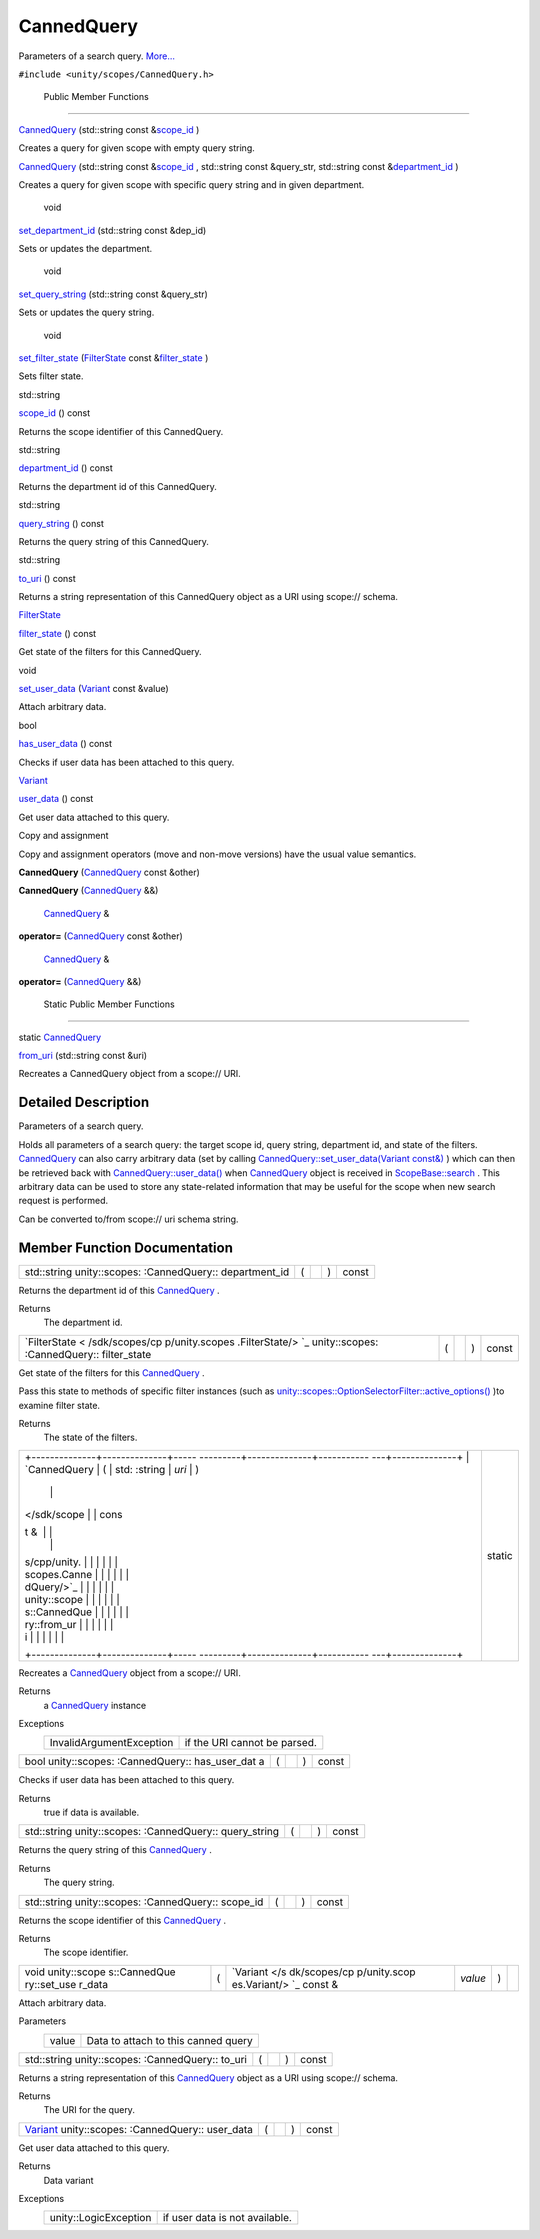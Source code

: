 .. _sdk_cannedquery:
CannedQuery
===========

Parameters of a search query.
`More... </sdk/scopes/cpp/unity.scopes.CannedQuery/#details>`_ 

``#include <unity/scopes/CannedQuery.h>``

        Public Member Functions
-------------------------------

         

`CannedQuery </sdk/scopes/cpp/unity.scopes.CannedQuery/#a590181347391bcd1115579187fb70995>`_ 
(std::string const
&\ `scope\_id </sdk/scopes/cpp/unity.scopes.CannedQuery/#a406aa5a8fb73a602664e254d8efe25c9>`_ )

 

| Creates a query for given scope with empty query string.

 

         

`CannedQuery </sdk/scopes/cpp/unity.scopes.CannedQuery/#aeffdaa76040590f874c86d4bfd884afc>`_ 
(std::string const
&\ `scope\_id </sdk/scopes/cpp/unity.scopes.CannedQuery/#a406aa5a8fb73a602664e254d8efe25c9>`_ ,
std::string const &query\_str, std::string const
&\ `department\_id </sdk/scopes/cpp/unity.scopes.CannedQuery/#a61351960149bb4c0840f020c4e645f66>`_ )

 

| Creates a query for given scope with specific query string and in
  given department.

 

        void 

`set\_department\_id </sdk/scopes/cpp/unity.scopes.CannedQuery/#a41981f398edaa4d7dc7623b323c952c3>`_ 
(std::string const &dep\_id)

 

| Sets or updates the department.

 

        void 

`set\_query\_string </sdk/scopes/cpp/unity.scopes.CannedQuery/#acc65fc4671dae0bccaba0aa811d05bc2>`_ 
(std::string const &query\_str)

 

| Sets or updates the query string.

 

        void 

`set\_filter\_state </sdk/scopes/cpp/unity.scopes.CannedQuery/#aca9bbdc1ff14b20f3e7b04f2584b6a41>`_ 
(`FilterState </sdk/scopes/cpp/unity.scopes.FilterState/>`_  const
&\ `filter\_state </sdk/scopes/cpp/unity.scopes.CannedQuery/#a94eab58b1e02501f49fba55418b043bf>`_ )

 

| Sets filter state.

 

std::string 

`scope\_id </sdk/scopes/cpp/unity.scopes.CannedQuery/#a406aa5a8fb73a602664e254d8efe25c9>`_ 
() const

 

| Returns the scope identifier of this CannedQuery.

 

std::string 

`department\_id </sdk/scopes/cpp/unity.scopes.CannedQuery/#a61351960149bb4c0840f020c4e645f66>`_ 
() const

 

| Returns the department id of this CannedQuery.

 

std::string 

`query\_string </sdk/scopes/cpp/unity.scopes.CannedQuery/#a29d05795a3255655a5de3754e3dfa73f>`_ 
() const

 

| Returns the query string of this CannedQuery.

 

std::string 

`to\_uri </sdk/scopes/cpp/unity.scopes.CannedQuery/#a993c2d80b4d3c15b22f58fe6951e8c3d>`_ 
() const

 

| Returns a string representation of this CannedQuery object as a URI
  using scope:// schema.

 

`FilterState </sdk/scopes/cpp/unity.scopes.FilterState/>`_  

`filter\_state </sdk/scopes/cpp/unity.scopes.CannedQuery/#a94eab58b1e02501f49fba55418b043bf>`_ 
() const

 

| Get state of the filters for this CannedQuery.

 

void 

`set\_user\_data </sdk/scopes/cpp/unity.scopes.CannedQuery/#a6799b92d42f8f19116604b0cdd81135f>`_ 
(`Variant </sdk/scopes/cpp/unity.scopes.Variant/>`_  const &value)

 

| Attach arbitrary data.

 

bool 

`has\_user\_data </sdk/scopes/cpp/unity.scopes.CannedQuery/#ac495aa13c8fa07b623baa7b7795fa214>`_ 
() const

 

| Checks if user data has been attached to this query.

 

`Variant </sdk/scopes/cpp/unity.scopes.Variant/>`_  

`user\_data </sdk/scopes/cpp/unity.scopes.CannedQuery/#aec4f31c9decc1ef1cb58e3ca924fa2f1>`_ 
() const

 

| Get user data attached to this query.

 

Copy and assignment

Copy and assignment operators (move and non-move versions) have the
usual value semantics.

         

**CannedQuery**
(`CannedQuery </sdk/scopes/cpp/unity.scopes.CannedQuery/>`_  const
&other)

 

         

**CannedQuery**
(`CannedQuery </sdk/scopes/cpp/unity.scopes.CannedQuery/>`_  &&)

 

        `CannedQuery </sdk/scopes/cpp/unity.scopes.CannedQuery/>`_  & 

**operator=**
(`CannedQuery </sdk/scopes/cpp/unity.scopes.CannedQuery/>`_  const
&other)

 

        `CannedQuery </sdk/scopes/cpp/unity.scopes.CannedQuery/>`_  & 

**operator=**
(`CannedQuery </sdk/scopes/cpp/unity.scopes.CannedQuery/>`_  &&)

 

        Static Public Member Functions
--------------------------------------

static `CannedQuery </sdk/scopes/cpp/unity.scopes.CannedQuery/>`_  

`from\_uri </sdk/scopes/cpp/unity.scopes.CannedQuery/#a30fbeb531d683f6d6c032c703b15a634>`_ 
(std::string const &uri)

 

| Recreates a CannedQuery object from a scope:// URI.

 

Detailed Description
--------------------

Parameters of a search query.

Holds all parameters of a search query: the target scope id, query
string, department id, and state of the filters.
`CannedQuery </sdk/scopes/cpp/unity.scopes.CannedQuery/>`_  can also
carry arbitrary data (set by calling
`CannedQuery::set\_user\_data(Variant
const&) </sdk/scopes/cpp/unity.scopes.CannedQuery/#a6799b92d42f8f19116604b0cdd81135f>`_ )
which can then be retrieved back with
`CannedQuery::user\_data() </sdk/scopes/cpp/unity.scopes.CannedQuery/#aec4f31c9decc1ef1cb58e3ca924fa2f1>`_ 
when `CannedQuery </sdk/scopes/cpp/unity.scopes.CannedQuery/>`_  object
is received in
`ScopeBase::search </sdk/scopes/cpp/unity.scopes.ScopeBase/#a0e4969ff26dc1d396d74c56d896fd564>`_ .
This arbitrary data can be used to store any state-related information
that may be useful for the scope when new search request is performed.

Can be converted to/from scope:// uri schema string.

Member Function Documentation
-----------------------------

+----------------+----------------+----------------+----------------+----------------+
| std::string    | (              |                | )              | const          |
| unity::scopes: |                |                |                |                |
| :CannedQuery:: |                |                |                |                |
| department\_id |                |                |                |                |
+----------------+----------------+----------------+----------------+----------------+

Returns the department id of this
`CannedQuery </sdk/scopes/cpp/unity.scopes.CannedQuery/>`_ .

Returns
    The department id.

+----------------+----------------+----------------+----------------+----------------+
| `FilterState < | (              |                | )              | const          |
| /sdk/scopes/cp |                |                |                |                |
| p/unity.scopes |                |                |                |                |
| .FilterState/> |                |                |                |                |
| `_             |                |                |                |                |
| unity::scopes: |                |                |                |                |
| :CannedQuery:: |                |                |                |                |
| filter\_state  |                |                |                |                |
+----------------+----------------+----------------+----------------+----------------+

Get state of the filters for this
`CannedQuery </sdk/scopes/cpp/unity.scopes.CannedQuery/>`_ .

Pass this state to methods of specific filter instances (such as
`unity::scopes::OptionSelectorFilter::active\_options() </sdk/scopes/cpp/unity.scopes.OptionSelectorFilter/#a3015abeb0439ccd29bd61afa9b7059df>`_ )to
examine filter state.

Returns
    The state of the filters.

+--------------------------------------+--------------------------------------+
| +--------------+--------------+----- | static                               |
| ---------+--------------+----------- |                                      |
| ---+--------------+                  |                                      |
| | `CannedQuery | (            | std: |                                      |
| :string  | *uri*        | )          |                                      |
|    |              |                  |                                      |
| |  </sdk/scope |              | cons |                                      |
| t &      |              |            |                                      |
|    |              |                  |                                      |
| | s/cpp/unity. |              |      |                                      |
|          |              |            |                                      |
|    |              |                  |                                      |
| | scopes.Canne |              |      |                                      |
|          |              |            |                                      |
|    |              |                  |                                      |
| | dQuery/>`_   |              |      |                                      |
|          |              |            |                                      |
|    |              |                  |                                      |
| | unity::scope |              |      |                                      |
|          |              |            |                                      |
|    |              |                  |                                      |
| | s::CannedQue |              |      |                                      |
|          |              |            |                                      |
|    |              |                  |                                      |
| | ry::from\_ur |              |      |                                      |
|          |              |            |                                      |
|    |              |                  |                                      |
| | i            |              |      |                                      |
|          |              |            |                                      |
|    |              |                  |                                      |
| +--------------+--------------+----- |                                      |
| ---------+--------------+----------- |                                      |
| ---+--------------+                  |                                      |
+--------------------------------------+--------------------------------------+

Recreates a `CannedQuery </sdk/scopes/cpp/unity.scopes.CannedQuery/>`_ 
object from a scope:// URI.

Returns
    a `CannedQuery </sdk/scopes/cpp/unity.scopes.CannedQuery/>`_ 
    instance

Exceptions
    +----------------------------+--------------------------------+
    | InvalidArgumentException   | if the URI cannot be parsed.   |
    +----------------------------+--------------------------------+

+----------------+----------------+----------------+----------------+----------------+
| bool           | (              |                | )              | const          |
| unity::scopes: |                |                |                |                |
| :CannedQuery:: |                |                |                |                |
| has\_user\_dat |                |                |                |                |
| a              |                |                |                |                |
+----------------+----------------+----------------+----------------+----------------+

Checks if user data has been attached to this query.

Returns
    true if data is available.

+----------------+----------------+----------------+----------------+----------------+
| std::string    | (              |                | )              | const          |
| unity::scopes: |                |                |                |                |
| :CannedQuery:: |                |                |                |                |
| query\_string  |                |                |                |                |
+----------------+----------------+----------------+----------------+----------------+

Returns the query string of this
`CannedQuery </sdk/scopes/cpp/unity.scopes.CannedQuery/>`_ .

Returns
    The query string.

+----------------+----------------+----------------+----------------+----------------+
| std::string    | (              |                | )              | const          |
| unity::scopes: |                |                |                |                |
| :CannedQuery:: |                |                |                |                |
| scope\_id      |                |                |                |                |
+----------------+----------------+----------------+----------------+----------------+

Returns the scope identifier of this
`CannedQuery </sdk/scopes/cpp/unity.scopes.CannedQuery/>`_ .

Returns
    The scope identifier.

+--------------+--------------+--------------+--------------+--------------+--------------+
| void         | (            | `Variant </s | *value*      | )            |              |
| unity::scope |              | dk/scopes/cp |              |              |              |
| s::CannedQue |              | p/unity.scop |              |              |              |
| ry::set\_use |              | es.Variant/> |              |              |              |
| r\_data      |              | `_           |              |              |              |
|              |              | const &      |              |              |              |
+--------------+--------------+--------------+--------------+--------------+--------------+

Attach arbitrary data.

Parameters
    +---------+---------------------------------------+
    | value   | Data to attach to this canned query   |
    +---------+---------------------------------------+

+----------------+----------------+----------------+----------------+----------------+
| std::string    | (              |                | )              | const          |
| unity::scopes: |                |                |                |                |
| :CannedQuery:: |                |                |                |                |
| to\_uri        |                |                |                |                |
+----------------+----------------+----------------+----------------+----------------+

Returns a string representation of this
`CannedQuery </sdk/scopes/cpp/unity.scopes.CannedQuery/>`_  object as a
URI using scope:// schema.

Returns
    The URI for the query.

+----------------+----------------+----------------+----------------+----------------+
| `Variant </sdk | (              |                | )              | const          |
| /scopes/cpp/un |                |                |                |                |
| ity.scopes.Var |                |                |                |                |
| iant/>`_       |                |                |                |                |
| unity::scopes: |                |                |                |                |
| :CannedQuery:: |                |                |                |                |
| user\_data     |                |                |                |                |
+----------------+----------------+----------------+----------------+----------------+

Get user data attached to this query.

Returns
    Data variant

Exceptions
    +-------------------------+----------------------------------+
    | unity::LogicException   | if user data is not available.   |
    +-------------------------+----------------------------------+

